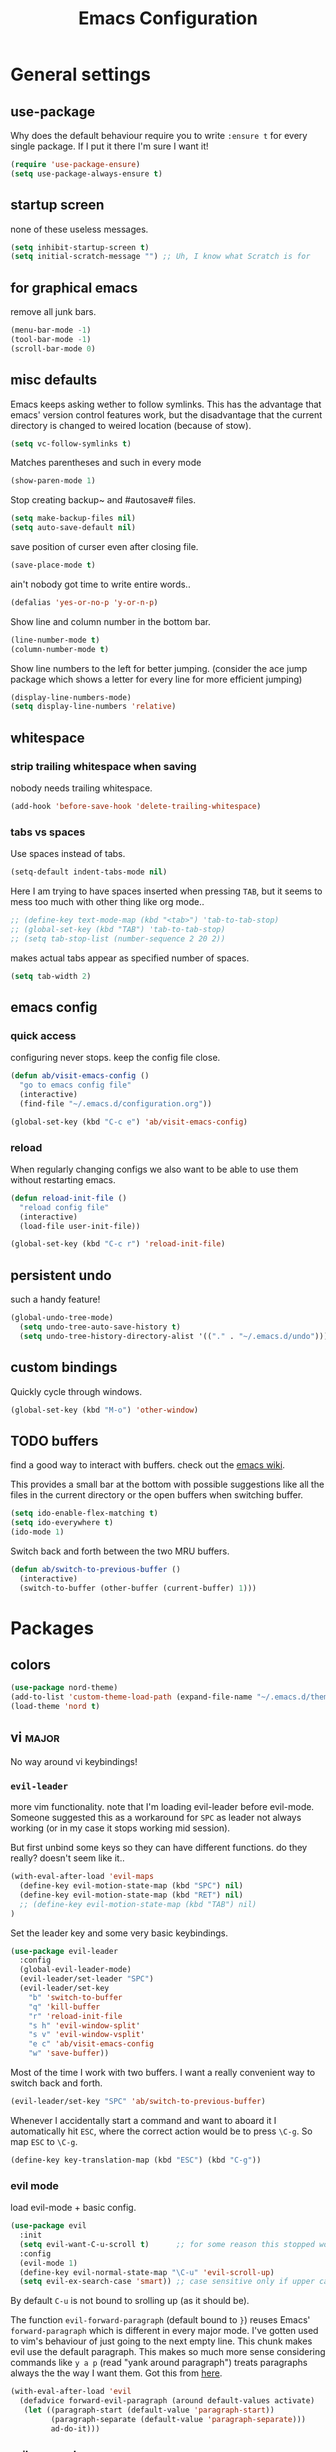 #+TITLE: Emacs Configuration
#+OPTIONS: toc:nil num:nil

* General settings

** use-package

Why does the default behaviour require you to write =:ensure t= for every single package. If I put it there I'm sure I want it!

#+BEGIN_SRC emacs-lisp
  (require 'use-package-ensure)
  (setq use-package-always-ensure t)
#+END_SRC

** startup screen

none of these useless messages.

#+BEGIN_SRC emacs-lisp
  (setq inhibit-startup-screen t)
  (setq initial-scratch-message "") ;; Uh, I know what Scratch is for
#+END_SRC

** for graphical emacs

remove all junk bars.

#+BEGIN_SRC emacs-lisp
  (menu-bar-mode -1)
  (tool-bar-mode -1)
  (scroll-bar-mode 0)
#+END_SRC

** misc defaults

Emacs keeps asking wether to follow symlinks. This has the advantage that emacs' version control features work, but the disadvantage that the current directory is changed to weired location (because of stow).

#+BEGIN_SRC emacs-lisp
  (setq vc-follow-symlinks t)
#+END_SRC

Matches parentheses and such in every mode

#+BEGIN_SRC emacs-lisp
  (show-paren-mode 1)
#+END_SRC

Stop creating backup~ and #autosave# files.

#+BEGIN_SRC emacs-lisp
  (setq make-backup-files nil)
  (setq auto-save-default nil)
#+END_SRC

save position of curser even after closing file.

#+BEGIN_SRC emacs-lisp
  (save-place-mode t)
#+END_SRC

ain't nobody got time to write entire words..

#+BEGIN_SRC emacs-lisp
  (defalias 'yes-or-no-p 'y-or-n-p)
#+END_SRC

Show line and column number in the bottom bar.

#+BEGIN_SRC emacs-lisp
  (line-number-mode t)
  (column-number-mode t)
#+END_SRC

Show line numbers to the left for better jumping.
(consider the ace jump package which shows a letter for every line for more efficient jumping)

#+BEGIN_SRC emacs-lisp
  (display-line-numbers-mode)
  (setq display-line-numbers 'relative)
#+END_SRC



** whitespace
*** strip trailing whitespace when saving

 nobody needs trailing whitespace.

 #+BEGIN_SRC emacs-lisp
   (add-hook 'before-save-hook 'delete-trailing-whitespace)
 #+END_SRC

*** tabs vs spaces

 Use spaces instead of tabs.

 #+BEGIN_SRC emacs-lisp
   (setq-default indent-tabs-mode nil)
 #+END_SRC

 Here I am trying to have spaces inserted when pressing =TAB=, but it seems to mess too much with other thing like org mode..

 #+BEGIN_SRC emacs-lisp
   ;; (define-key text-mode-map (kbd "<tab>") 'tab-to-tab-stop)
   ;; (global-set-key (kbd "TAB") 'tab-to-tab-stop)
   ;; (setq tab-stop-list (number-sequence 2 20 2))
 #+END_SRC

 makes actual tabs appear as specified number of spaces.

 #+BEGIN_SRC emacs-lisp
   (setq tab-width 2)
 #+END_SRC

** emacs config
*** quick access

configuring never stops. keep the config file close.

#+BEGIN_SRC emacs-lisp
  (defun ab/visit-emacs-config ()
    "go to emacs config file"
    (interactive)
    (find-file "~/.emacs.d/configuration.org"))

  (global-set-key (kbd "C-c e") 'ab/visit-emacs-config)
#+END_SRC

*** reload

When regularly changing configs we also want to be able to use them without restarting emacs.

#+BEGIN_SRC emacs-lisp
  (defun reload-init-file ()
    "reload config file"
    (interactive)
    (load-file user-init-file))

  (global-set-key (kbd "C-c r") 'reload-init-file)
#+END_SRC

** persistent undo

such a handy feature!

#+BEGIN_SRC emacs-lisp
  (global-undo-tree-mode)
    (setq undo-tree-auto-save-history t)
    (setq undo-tree-history-directory-alist '(("." . "~/.emacs.d/undo")))
#+END_SRC

** custom bindings

Quickly cycle through windows.

#+BEGIN_SRC emacs-lisp
  (global-set-key (kbd "M-o") 'other-window)
#+END_SRC
** TODO buffers

find a good way to interact with buffers. check out the [[https://www.emacswiki.org/emacs/SwitchingBuffers][emacs wiki]].

This provides a small bar at the bottom with possible suggestions like all the files in the current directory or the open buffers when switching buffer.
#+BEGIN_SRC emacs-lisp
  (setq ido-enable-flex-matching t)
  (setq ido-everywhere t)
  (ido-mode 1)
#+END_SRC

Switch back and forth between the two MRU buffers.

#+BEGIN_SRC emacs-lisp
  (defun ab/switch-to-previous-buffer ()
    (interactive)
    (switch-to-buffer (other-buffer (current-buffer) 1)))
#+END_SRC

* Packages

** colors

#+BEGIN_SRC emacs-lisp
  (use-package nord-theme)
  (add-to-list 'custom-theme-load-path (expand-file-name "~/.emacs.d/themes/"))
  (load-theme 'nord t)
#+END_SRC

** vi                                                                 :major:

No way around vi keybindings!

*** =evil-leader=

more vim functionality. note that I'm loading evil-leader before evil-mode. Someone suggested this as a workaround for ~SPC~ as leader not always working (or in my case it stops working mid session).

But first unbind some keys so they can have different functions. do they really? doesn't seem like it..

#+BEGIN_SRC emacs-lisp
  (with-eval-after-load 'evil-maps
    (define-key evil-motion-state-map (kbd "SPC") nil)
    (define-key evil-motion-state-map (kbd "RET") nil)
    ;; (define-key evil-motion-state-map (kbd "TAB") nil)
  )
#+END_SRC

Set the leader key and some very basic keybindings.

#+BEGIN_SRC emacs-lisp
  (use-package evil-leader
    :config
    (global-evil-leader-mode)
    (evil-leader/set-leader "SPC")
    (evil-leader/set-key
      "b" 'switch-to-buffer
      "q" 'kill-buffer
      "r" 'reload-init-file
      "s h" 'evil-window-split'
      "s v" 'evil-window-vsplit'
      "e c" 'ab/visit-emacs-config
      "w" 'save-buffer))
#+END_SRC

Most of the time I work with two buffers. I want a really convenient way to switch back and forth.

#+BEGIN_SRC emacs-lisp
  (evil-leader/set-key "SPC" 'ab/switch-to-previous-buffer)
#+END_SRC

Whenever I accidentally start a command and want to aboard it I automatically hit ~ESC~, where the correct action would be to press ~\C-g~. So map ~ESC~ to ~\C-g~.

#+BEGIN_SRC emacs-lisp
  (define-key key-translation-map (kbd "ESC") (kbd "C-g"))
#+END_SRC

*** evil mode

load evil-mode + basic config.

#+BEGIN_SRC emacs-lisp
  (use-package evil
    :init
    (setq evil-want-C-u-scroll t)      ;; for some reason this stopped working
    :config
    (evil-mode 1)
    (define-key evil-normal-state-map "\C-u" 'evil-scroll-up)
    (setq evil-ex-search-case 'smart)) ;; case sensitive only if upper case letters are used
#+END_SRC

By default =C-u= is not bound to srolling up (as it should be).

The function ~evil-forward-paragraph~ (default bound to ~}~) reuses Emacs' ~forward-paragraph~ which is different in every major mode. I've gotten used to vim's behaviour of just going to the next empty line. This chunk makes evil use the default paragraph. This makes so much more sense considering commands like ~y a p~ (read "yank around paragraph") treats paragraphs always the the way I want them. Got this from [[https://emacs.stackexchange.com/questions/38596/make-evil-paragraphs-behave-like-vim-paragraphs][here]].

#+BEGIN_SRC emacs-lisp
  (with-eval-after-load 'evil
    (defadvice forward-evil-paragraph (around default-values activate)
     (let ((paragraph-start (default-value 'paragraph-start))
           (paragraph-separate (default-value 'paragraph-separate)))
           ad-do-it)))
#+END_SRC

*** evil surround

This is a evil clone of the surround package found in Vim.

#+BEGIN_SRC emacs-lisp
  (use-package evil-surround
    :config
    (global-evil-surround-mode 1))
#+END_SRC

*** colemak settings

Evil for colemak keyboard layout.

#+BEGIN_SRC emacs-lisp
  (with-eval-after-load 'evil-maps
    ; i needs to be unbound first
    (define-key evil-normal-state-map "i" nil)

    (define-key evil-motion-state-map "n" 'evil-next-line)
    (define-key evil-motion-state-map "N" 'evil-join)
    (define-key evil-motion-state-map "gn" 'evil-next-visual-line)
    (define-key evil-motion-state-map "gN" 'evil-next-visual-line)
    (define-key evil-motion-state-map "e" 'evil-previous-line)
    (define-key evil-motion-state-map "ge" 'evil-previous-visual-line)
    (define-key evil-motion-state-map "E" 'evil-lookup)
    (define-key evil-motion-state-map "i" 'evil-forward-char)
    (define-key evil-motion-state-map "j" 'evil-forward-word-end)
    (define-key evil-motion-state-map "J" 'evil-forward-WORD-end)
    (define-key evil-motion-state-map "gj" 'evil-backward-word-end)
    (define-key evil-motion-state-map "gJ" 'evil-backward-WORD-end)
    (define-key evil-motion-state-map "k" 'evil-search-next)
    (define-key evil-motion-state-map "K" 'evil-search-previous)
    (define-key evil-motion-state-map "gk" 'evil-next-match)
    (define-key evil-motion-state-map "gK" 'evil-previous-match)
    (define-key evil-motion-state-map "zi" 'evil-scroll-column-right)
    (define-key evil-motion-state-map "zI" 'evil-scroll-right)
    (define-key evil-motion-state-map "l" 'evil-insert)
    (define-key evil-motion-state-map "L" 'evil-insert-line))

    ; =i= in visual mode needs extra remap
    (define-key evil-visual-state-map "i" 'evil-forward-char)
#+END_SRC

Things like ~c i~ (change to the right) are still not working..

Switching windows also relies on the `hjkl` motions.

#+BEGIN_SRC emacs-lisp
  (with-eval-after-load 'evil-maps
    (define-key evil-window-map "n" 'evil-window-down)
    (define-key evil-window-map "e" 'evil-window-up)
    (define-key evil-window-map "i" 'evil-window-right))
#+END_SRC

** pretty-mode

Re-display parts of the Emacs buffer as pretty Unicode symbols.

#+BEGIN_SRC emacs-lisp
  ;; (use-package pretty-mode
  ;;   :ensure t)
  ;;   (global-pretty-mode t)
  ;;   (pretty-activate-groups
  ;;    '(:sub-and-superscripts :greek :arithmetic-nary))
#+END_SRC

emacs ships default with =prettify-symbols mode=.

#+BEGIN_SRC emacs-lisp
  (global-prettify-symbols-mode 1)
#+END_SRC

** org mode                                                           :major:

#+begin_center
   =Your life in plain text=
#+end_center

Load orgmode plus some standard keybindings.

#+BEGIN_SRC emacs-lisp
  (use-package org
    :init
    (setq org-hide-emphasis-markers t
          org-return-follows-link t
          org-todo-keywords '((sequence "TODO(t)" "Waiting(w)" "|" "DONE(d)")
                              (sequence "TODO(t)" "Didn't succeed(s)" "|" "to hard(h)" "DONE(d)")))
    :bind (("C-c l" . org-store-link)
           ("C-c a" . org-agenda)
           ("C-c c" . org-capture)))
#+END_SRC

~org-return-follow-links~ is supposed to give ~RET~ some functionality in evil mode (which it usually doesn't have). However, [[*make RET better][see this section]] for giving the enter key even more functionality.

*** config

Tell org where I store my org stuff.

#+BEGIN_SRC emacs-lisp
  (setq org-directory "~/org")

  (defun org-file-path (filename)
    "Return the absolute address of an org file, given its relative name."
    (concat (file-name-as-directory org-directory) filename))

  ;; (setq org-inbox-file "~/org/inbox.org")
  (setq org-index-file (org-file-path "index.org"))
  (setq org-archive-location
    (concat (org-file-path "archive.org") "::* From %s"))
#+END_SRC

This sets the file from which the agenda is derived. All my todos are in the index file.

#+BEGIN_SRC emacs-lisp
  (setq org-agenda-files (list org-index-file))
  ;; (setq org-agenda-files (list org-directory))
#+END_SRC

By default org-mode does super ugly truncation of long lines (apparently because of tables). I want line wrapping, however.

#+BEGIN_SRC emacs-lisp
  (setq org-startup-truncated 'nil)
#+END_SRC

*** keybindings

Quickly access the org index file.

#+BEGIN_SRC emacs-lisp
(defun ab/open-index-file ()
  "Open the master org TODO list."
  (interactive)
  (find-file org-index-file)
  (end-of-buffer))

(global-set-key (kbd "C-c i") 'ab/open-index-file)
#+END_SRC

Actually, I like vims leader key much better.

#+BEGIN_SRC emacs-lisp
  (evil-leader/set-key
      "i" 'ab/open-index-file)
#+END_SRC

*** make RET better

From [[http://kitchingroup.cheme.cmu.edu/blog/2017/04/09/A-better-return-in-org-mode/][this discussion]], I got the code to replace M-RET in lists with just RET, so that Org acts more like other word processors.

#+BEGIN_SRC emacs-lisp
  ;; (defun ab/org-return (&optional ignore)
  ;;   "Add new list item, heading or table row with RET.
  ;; A double return on an empty element deletes it.
  ;; Use a prefix arg to get regular RET. "
  ;;   (interactive "P")
  ;;   (if ignore
  ;;       (org-return)
  ;;     (cond
  ;;      ;; Open links like usual
  ;;      ((eq 'link (car (org-element-context)))
  ;;       (org-return))
  ;;      ;; lists end with two blank lines, so we need to make sure we are also not
  ;;      ;; at the beginning of a line to avoid a loop where a new entry gets
  ;;      ;; created with only one blank line.
  ;;      ((and (org-in-item-p) (not (bolp)))
  ;;       (if (org-element-property :contents-begin (org-element-context))
  ;;           (org-insert-heading)
  ;;         (beginning-of-line)
  ;;         (setf (buffer-substring
  ;;                (line-beginning-position) (line-end-position)) "")
  ;;         (org-return)))
  ;;      ((org-at-heading-p)
  ;;       (if (not (string= "" (org-element-property :title (org-element-context))))
  ;;           (progn (org-end-of-meta-data)
  ;;                  (org-insert-heading))
  ;;         (beginning-of-line)
  ;;         (setf (buffer-substring
  ;;                (line-beginning-position) (line-end-position)) "")))
  ;;      ((org-at-table-p)
  ;;       (if (-any?
  ;;            (lambda (x) (not (string= "" x)))
  ;;            (nth
  ;;             (- (org-table-current-dline) 1)
  ;;             (org-table-to-lisp)))
  ;;           (org-return)
  ;;         ;; empty row
  ;;         (beginning-of-line)
  ;;         (setf (buffer-substring
  ;;                (line-beginning-position) (line-end-position)) "")
  ;;         (org-return)))
  ;;      (t
  ;;       (org-return)))))

  ;; (define-key org-mode-map (kbd "RET")  #'ab/org-return)
#+END_SRC
*** org capture

Templates for capturing. The default keybinding is ~C-c c~ . Also, ~%a~ expands to a link to the file (and position) from which =org-capture= was called.
I think =%i= is active region. Another nice feature is ~%^{Name}~ prompts for name. This probably makes sense for titles or something because I tend to put too much next to the asterics and too little text underneath..

#+BEGIN_SRC emacs-lisp
  (setq org-capture-templates
       '(("l" "todo with Link" entry
         (file+headline org-index-file "Inbox")
         "*** TODO %?\n  %i\n  See: %a")

        ("n" "Note"  entry
         (file+headline org-index-file "Inbox")
         "*** %?\n")

        ("t" "Todo" entry
         (file+headline org-index-file "Inbox")
         "*** TODO %?\n")))
#+END_SRC

call org-capture from anywhere (system wide). code taken from [[https://www.reddit.com/r/emacs/comments/74gkeq/system_wide_org_capture/][reddit.]]

#+BEGIN_SRC emacs-lisp
(defadvice org-switch-to-buffer-other-window
    (after supress-window-splitting activate)
  "Delete the extra window if we're in a capture frame"
  (if (equal "capture" (frame-parameter nil 'name))
      (delete-other-windows)))

(defadvice org-capture-finalize
    (after delete-capture-frame activate)
  "Advise capture-finalize to close the frame"
  (if (equal "capture" (frame-parameter nil 'name))
      (delete-frame)))

(defun activate-capture-frame ()
  "run org-capture in capture frame"
  (select-frame-by-name "capture")
  (switch-to-buffer (get-buffer-create "*scratch*"))
  (org-capture))
#+END_SRC

The above code, together with the follow shell command

#+BEGIN_SRC shell
  emacsclient -c -F '(quote (name . "capture"))' -e '(activate-capture-frame)'
#+END_SRC


*** appearance

Everything that has to do with how stuff looks / is displayed.

**** fancy bullets

Fancy bullets in org mode. If the bullets get too fancy there is also a mode that just hides the leading stars.

#+BEGIN_SRC emacs-lisp
  (use-package org-bullets
    :init
    :config
    (add-hook 'org-mode-hook (lambda () (org-bullets-mode 1))))
#+END_SRC

**** different font sizes for "headings"

By default the only difference between org leves is a slightly different symbol (when using =org-bullets=) and an almost invisible indent.
Different font sizes make much more sense.

#+BEGIN_SRC emacs-lisp
 (custom-set-faces
   '(org-level-1 ((t (:inherit outline-1 :height 1.9))))
   '(org-level-2 ((t (:inherit outline-2 :height 1.5))))
   '(org-level-3 ((t (:inherit outline-3 :height 1.2))))
   '(org-level-4 ((t (:inherit outline-4 :height 1.0))))
   '(org-level-5 ((t (:inherit outline-5 :height 1.0))))
 )
#+END_SRC

By default orgmode displays ellipsis for collapsed bullets. Here's a custom symbol indicating collapsed bullets.

#+BEGIN_SRC emacs-lisp
  (setq org-ellipsis " ...")
#+END_SRC

In nord theme all headings seem to have the same color...

#+BEGIN_SRC emacs-lisp
  (custom-set-faces
    '(org-level-1 ((t (:inherit outline-1 :height 1.9))))
    '(org-level-2 ((t (:inherit outline-2 :foreground "#A3BE8C" ))))
    '(org-level-3 ((t (:inherit outline-3 :foreground "#81A1C1" ))))
    '(org-level-4 ((t (:inherit outline-4 :foreground "#8FBCBB" ))))
    '(org-level-5 ((t (:inherit outline-5 :height 1.0)))))
#+END_SRC

Next step will be to use my own nord fork as there are a couple bugs and nobody merges the pull requests...

**** prettify entities

Org can pretty display things like latex symbols. Indices are even nicer than in AucTex as the underscores are removed.

#+BEGIN_SRC emacs-lisp
  (setq org-pretty-entities 1)
#+END_SRC

*** TODO evil org

better keybindings for org in evil?

*** opening pdfs

I want pdfs to be opened in an external pdf viewer.

#+BEGIN_SRC emacs-lisp
(add-hook 'org-mode-hook
      '(lambda ()
         (delete '("\\.pdf\\'" . default) org-file-apps)
         (add-to-list 'org-file-apps '("\\.pdf\\'" . "zathura %s"))))
#+END_SRC

*** org-babel

For some reason one has to tell babel which languages should be executed when typing ~C-c C-c~ ..

#+BEGIN_SRC emacs-lisp
(org-babel-do-load-languages
   'org-babel-load-languages
   '((python . t)
     (emacs-lisp . t)
     (C . t)
     (latex . t)
     (shell . t)))
#+END_SRC

** auto closing of parenthesis

Smart treatment of parenthesis, like auto closing or auto deletion of the matching one.

#+BEGIN_SRC emacs-lisp
  (use-package smartparens
    :config
    (sp-local-pair 'org-mode "_" "_" )
    (sp-local-pair 'org-mode "*" "*" )
    (sp-local-pair 'org-mode "~" "~" )
    (sp-local-pair 'org-mode "$" "$")
    (sp-local-pair 'latex-mode "$" "$")   ;; omg, I want this so badly
    (sp-local-pair 'latex-mode "\\langle" "\\rangle" :trigger "\\l(")
    (sp-local-pair 'latex-mode "\\lVert" "\\rVert" :trigger "\\l(")

    (sp-local-pair 'latex-mode "\\left(" "\\right)" :trigger "\\l(")
    (sp-local-pair 'latex-mode "\\left[" "\\right]" :trigger "\\l(")
    (sp-local-pair 'latex-mode "\\left\\{" "\\right\\}" :trigger "\\l(")
    (sp-local-pair 'latex-mode "\\left\\langle" "\\right\\rangle" :trigger "\\l("))

  (smartparens-global-mode 1) ;; I always want this
#+END_SRC

** commentary

~gc~ comments stuff out.

#+BEGIN_SRC emacs-lisp
  (use-package evil-commentary)
  (evil-commentary-mode)
#+END_SRC

** LaTeX                                                              :major:

which package to use? =tex-site= or =tex= ?
is AucTeX itself a package?

#+BEGIN_SRC emacs-lisp
  (use-package tex-site
    :ensure auctex
    :mode ("\\.tex\\'" . latex-mode)
    :config
    (setq TeX-auto-save t)
    (setq TeX-parse-self t)
    (setq TeX-save-query nil)  ;; save when compiling without asking
    (setq-default TeX-master nil)
    (add-hook 'LaTeX-mode-hook
              (lambda ()
                (company-mode)
                (smartparens-mode)
                (turn-on-reftex)
                (setq reftex-plug-into-AUCTeX t)
                (reftex-isearch-minor-mode)
                (setq TeX-PDF-mode t)
                (setq TeX-source-correlate-method 'synctex)
                (setq TeX-source-correlate-start-server t))))

    ;; ;; Update PDF buffers after successful LaTeX runs
    ;; (add-hook 'TeX-after-TeX-LaTeX-command-finished-hook
    ;;             #'TeX-revert-document-buffer)

    ;; ;; to use pdfview with auctex
    ;; (setq TeX-view-program-selection '((output-pdf "Zathura"))
    ;;        TeX-source-correlate-start-server t)
    ;; (setq TeX-view-program-list '(("Zathura" "TeX-pdf-tools-sync-view"))))

    ;; ;; (setq TeX-engine 'latex)
    ;; (setq TeX-command-default "Latexmk")
  ;; (use-package auctex-latexmk
  ;;   :ensure auctex
  ;;   :init
  ;;   (with-eval-after-load 'tex
  ;;     (auctex-latexmk-setup))
  ;;   :config

  ;;   ;; Use Latexmk as the default command.
  ;;   ;; (We have to use a hook instead of `setq-default' because AUCTeX sets this variable on mode activation.)
  ;;   (defun my-tex-set-latexmk-as-default ()
  ;;     (setq TeX-command-default "LatexMk"))
  ;;   (add-hook 'TeX-mode-hook #'my-tex-set-latexmk-as-default)

  ;;   ;; Compile to PDF when `TeX-PDF-mode' is active.
  ;;   (setq auctex-latexmk-inherit-TeX-PDF-mode t))
  ;; (setq TeX-auto-save t)

    (setq TeX-view-program-selection '((output-pdf "Zathura"))
           TeX-source-correlate-start-server t)
#+END_SRC

the latex-pretty-symbols package is supposed to contain many more unicode symbols for LaTeX entities that just prettify-symbols-mode (which is what I am currently using). Also it is supposed make subscripts and superscripts even nicer that e.g. AucTeX by not displaying the =_= or =^=.
However, it's currently not doing anything...

#+BEGIN_SRC emacs-lisp
  (add-to-list 'load-path "~/.emacs.d/lisp/")
  (require 'latex-pretty-symbols)
#+END_SRC

** auto completion

   company is unfortunately pretty slow...
#+BEGIN_SRC emacs-lisp
  (use-package company
    :init
    (setq company-dabbrev-ignore-case t
          company-show-numbers t)
    (add-hook 'after-init-hook 'global-company-mode)
    :config
    (add-to-list 'company-backends 'company-math-symbols-unicode)
    :bind ("C-:" . company-complete)              ; In case I don't want to wait
    :diminish company-mode)
#+END_SRC

** snippets

Snippets are everything! still need to figure out how to incorporate snippets into autocompletion (the way deoplete and Ultisnips did it for vim).

#+BEGIN_SRC emacs-lisp
  (use-package yasnippet)
      ;; :config
      ;; (add-to-list 'yas-snippet-dirs ("~/.emacs.d/snippets")))

    (setq yas-snippet-dirs
      '("~/.emacs.d/snippets"))

    (yas-global-mode 1)

    (global-set-key (kbd "C-e") 'yas-expand)
    (define-key yas-minor-mode-map "\C-c v" 'yas-visit-snippet-file)
    (define-key yas-minor-mode-map "\C-c n" 'yas-new-snippet)
    (evil-leader/set-key "s n" 'yas-new-snippet)                        ;; Snippet New
    (evil-leader/set-key "s v" 'yas-visit-snippet-file)                 ;; Snippet Visit

  ;;   (with-eval-after-load 'yasnippet
  ;;     (require 'warnings)
  ;;     (add-to-list 'warning-suppress-types '(yasnippet backquote-change))
  ;;     (define-key yas-minor-mode-map (kbd "<tab>") nil)
  ;;     (define-key yas-minor-mode-map (kbd "TAB") nil)
  ;;     (define-key yas-keymap [(tab)] nil)
  ;;     (define-key yas-keymap (kbd "TAB") nil))


  ;;   (defun snippet-mode-setup ()
  ;;     (define-key yas-keymap (read-kbd-macro "TAB") 'yas-next-field))
  ;;   (with-eval-after-load 'yasnippet
  ;;     (add-hook 'snippet-mode-hook 'snippet-mode-setup))

  ;; (yas-reload-all)
#+END_SRC

see [[https://stackoverflow.com/questions/14066526/unset-tab-binding-for-yasnippet][stackoverflow]] for some helpful answers.

** spell checking

As the name suggests. According to [[https://fasciism.com/2017/01/16/spellchecking/][this site]] Aspell is unmaintained and Hunspell is the way to go.

Default binding: ~z =~ for suggestions on how to correct the word.

#+BEGIN_SRC emacs-lisp
  (use-package flyspell
    :diminish flyspell-mode
    :init
    (add-hook 'prog-mode-hook 'flyspell-prog-mode)

    (dolist (hook '(text-mode-hook org-mode-hook))
      (add-hook hook (lambda () (flyspell-mode 1))))


    :config
    (setq ispell-program-name "hunspell"
          ispell-local-dictionary "en_US"
          ispell-extra-args '("--sug-mode=ultra" "--lang=en_US")
          ispell-list-command "--list"
          ispell-local-dictionary-alist '(("en_US" "[[:alpha:]]" "[^[:alpha:]]" "['‘’]"
                                        t ; Many other characters
                                        ("-d" "en_US") nil utf-8))))


    (evil-leader/set-key "s s" 'flyspell-mode) ;; toggle spell checking
#+END_SRC

ignore spell checking in source code blocks within org-mode

#+BEGIN_SRC emacs-lisp
  ;; (add-to-list 'ispell-skip-region-alist '("^#+BEGIN_SRC" . "^#+END_SRC")) ;; ignore spell check
#+END_SRC
doesn't seem to be necessary

** which-key

shows possible key combo continuations.

#+BEGIN_SRC emacs-lisp
  (use-package which-key
    :diminish which-key-mode
    :config
    (which-key-mode +1))
#+END_SRC

** dashboard

display most recently used files on startup.
See the [[https://github.com/emacs-dashboard/emacs-dashboard][github]].

This is a dependency.

#+BEGIN_SRC emacs-lisp
  (use-package page-break-lines)
#+END_SRC

actual dashboard

#+BEGIN_SRC emacs-lisp
  (use-package dashboard
    :config
    (dashboard-setup-startup-hook))
#+END_SRC

Show agenda for upcoming week and not just today.

#+BEGIN_SRC emacs-lisp
  (setq show-week-agenda-p t)
#+END_SRC

Customize what is displayed on the dashboard

#+BEGIN_SRC emacs-lisp
(setq dashboard-items '((recents  . 8)
                        (bookmarks . 5)
                        (projects . 5)
                        (agenda . 5)))
#+END_SRC

** projectile

currently only used for the dashboard..

#+BEGIN_SRC emacs-lisp
  (use-package projectile)
    ;; :config
    (projectile-mode +1)
    (define-key projectile-mode-map (kbd "C-c p") 'projectile-command-map)
  ;; )
#+END_SRC
